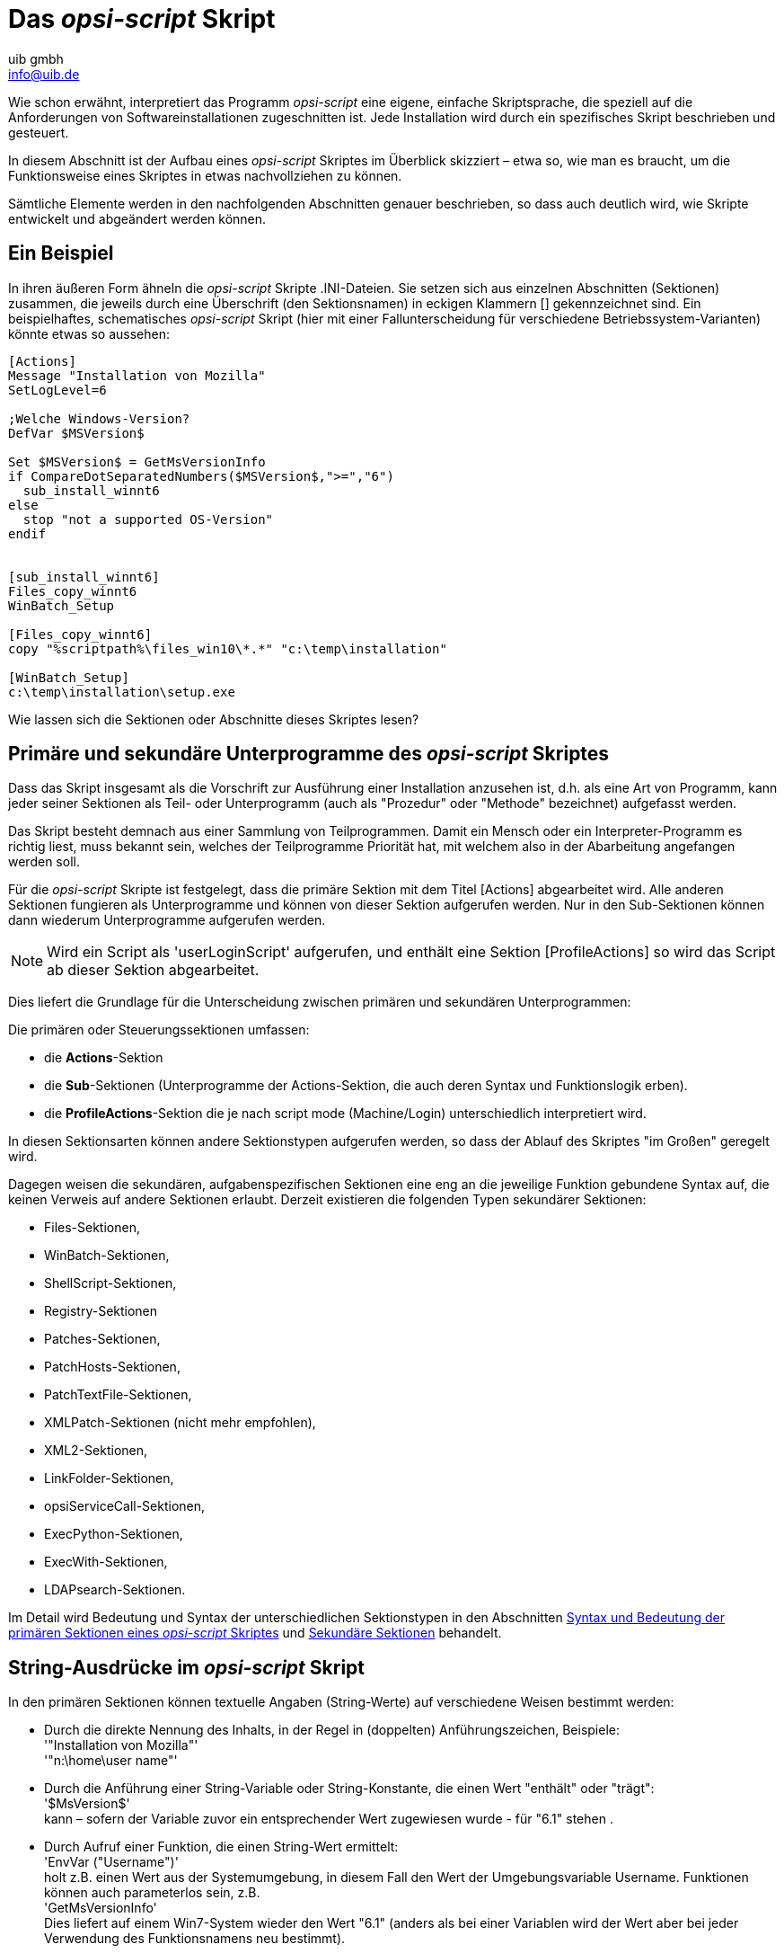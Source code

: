 ////
; Copyright (c) uib gmbh (www.uib.de)
; This documentation is owned by uib
; and published under the german creative commons by-sa license
; see:
; https://creativecommons.org/licenses/by-sa/3.0/de/
; https://creativecommons.org/licenses/by-sa/3.0/de/legalcode
; english:
; https://creativecommons.org/licenses/by-sa/3.0/
; https://creativecommons.org/licenses/by-sa/3.0/legalcode
;
; credits: https://www.opsi.org/credits/
////

:Author:    uib gmbh
:Email:     info@uib.de
:Revision:  4.2
:doctype: book
:linclientmanual: opsi-linux-client-manual



[[opsi-script-script]]
= Das _opsi-script_ Skript

Wie schon erwähnt, interpretiert das Programm _opsi-script_ eine eigene, einfache Skriptsprache, die speziell auf die Anforderungen von Softwareinstallationen zugeschnitten ist. Jede Installation wird durch ein spezifisches Skript beschrieben und gesteuert.

In diesem Abschnitt ist der Aufbau eines _opsi-script_ Skriptes im Überblick skizziert – etwa so, wie man es braucht, um die Funktionsweise eines Skriptes in etwas nachvollziehen zu können.

Sämtliche Elemente werden in den nachfolgenden Abschnitten genauer beschrieben, so dass auch deutlich wird, wie Skripte entwickelt und abgeändert werden können.

[[opsi-script-script-first-example]]
== Ein Beispiel

In ihren äußeren Form ähneln die _opsi-script_ Skripte .INI-Dateien. Sie setzen sich aus einzelnen Abschnitten (Sektionen) zusammen, die jeweils durch eine Überschrift (den Sektionsnamen) in eckigen Klammern [] gekennzeichnet sind.
Ein beispielhaftes, schematisches _opsi-script_ Skript (hier mit einer Fallunterscheidung für verschiedene Betriebssystem-Varianten) könnte etwas so aussehen:

[source,opsiscript]
----
[Actions]
Message "Installation von Mozilla"
SetLogLevel=6

;Welche Windows-Version?
DefVar $MSVersion$

Set $MSVersion$ = GetMsVersionInfo
if CompareDotSeparatedNumbers($MSVersion$,">=","6")
  sub_install_winnt6
else
  stop "not a supported OS-Version"
endif


[sub_install_winnt6]
Files_copy_winnt6
WinBatch_Setup

[Files_copy_winnt6]
copy "%scriptpath%\files_win10\*.*" "c:\temp\installation"

[WinBatch_Setup]
c:\temp\installation\setup.exe
----

Wie lassen sich die Sektionen oder Abschnitte dieses Skriptes lesen?

[[opsi-script-kinds-of-sections]]
== Primäre und sekundäre Unterprogramme des _opsi-script_ Skriptes

Dass das Skript insgesamt als die Vorschrift zur Ausführung einer Installation anzusehen ist, d.h. als eine Art von Programm, kann jeder seiner Sektionen als Teil- oder Unterprogramm (auch als "Prozedur" oder "Methode" bezeichnet) aufgefasst werden.

Das Skript besteht demnach aus einer Sammlung von Teilprogrammen. Damit ein Mensch oder ein Interpreter-Programm es richtig liest, muss bekannt sein, welches der Teilprogramme Priorität hat, mit welchem also in der Abarbeitung angefangen werden soll.

Für die _opsi-script_ Skripte ist festgelegt, dass die primäre Sektion mit dem Titel [Actions] abgearbeitet wird. Alle anderen Sektionen fungieren als Unterprogramme und können von dieser Sektion aufgerufen werden. Nur in den Sub-Sektionen können dann wiederum Unterprogramme aufgerufen werden.

NOTE: Wird ein Script als 'userLoginScript' aufgerufen, und enthält eine Sektion [ProfileActions] so wird das Script ab dieser Sektion abgearbeitet.

Dies liefert die Grundlage für die Unterscheidung zwischen primären und sekundären Unterprogrammen:

Die primären oder Steuerungssektionen umfassen:

* die *Actions*-Sektion

* die *Sub*-Sektionen (Unterprogramme der Actions-Sektion, die auch deren Syntax und Funktionslogik erben).

* die *ProfileActions*-Sektion die je nach script mode (Machine/Login) unterschiedlich interpretiert wird.

In diesen Sektionsarten können andere Sektionstypen aufgerufen werden, so dass der Ablauf des Skriptes "im Großen" geregelt wird.

Dagegen weisen die  sekundären, aufgabenspezifischen Sektionen eine eng an die jeweilige Funktion gebundene Syntax auf, die keinen Verweis auf andere Sektionen erlaubt. Derzeit existieren die folgenden Typen sekundärer Sektionen:

* Files-Sektionen,
* WinBatch-Sektionen,
* ShellScript-Sektionen,
* Registry-Sektionen
* Patches-Sektionen,
* PatchHosts-Sektionen,
* PatchTextFile-Sektionen,
* XMLPatch-Sektionen (nicht mehr empfohlen),
* XML2-Sektionen,
* LinkFolder-Sektionen,
* opsiServiceCall-Sektionen,
* ExecPython-Sektionen,
* ExecWith-Sektionen,
* LDAPsearch-Sektionen.

Im Detail wird Bedeutung und Syntax der unterschiedlichen Sektionstypen in den Abschnitten
xref:prim-section#opsi-script-prim-section[Syntax und Bedeutung der primären Sektionen eines _opsi-script_ Skriptes]
und
xref:sec-section#opsi-script-secsections[Sekundäre Sektionen]
behandelt.

[[opsi-script-stringvalues]]
== String-Ausdrücke im _opsi-script_ Skript

In den primären Sektionen können textuelle Angaben (String-Werte) auf verschiedene Weisen bestimmt werden:

* Durch die direkte Nennung des Inhalts, in der Regel in (doppelten) Anführungszeichen, Beispiele: +
'"Installation von Mozilla"' +
'"n:\home\user name"'

* Durch die Anführung einer String-Variable oder String-Konstante, die einen Wert "enthält" oder "trägt": +
'$MsVersion$' +
kann – sofern der Variable zuvor ein entsprechender Wert zugewiesen wurde -  für "6.1" stehen .

* Durch Aufruf einer Funktion, die einen String-Wert ermittelt: +
'EnvVar ("Username")' +
holt z.B. einen Wert aus der Systemumgebung, in diesem Fall den Wert der Umgebungsvariable Username. Funktionen können auch parameterlos sein, z.B. +
'GetMsVersionInfo' +
Dies liefert auf einem Win7-System wieder den Wert "6.1" (anders als bei einer Variablen wird der Wert aber bei jeder Verwendung des Funktionsnamens neu bestimmt).

Durch einen additiven Ausdruck, der einfache String-Werte bzw. -Ausdrücke zu einem längeren String verkettet (wer unbedingt will, kann dies als Anwendung der Plus-Funktion auf zwei Parameter ansehen ...). +
'$Home$ + "\mail"'

(Mehr zu diesem Thema in Kapitel xref:prim-section#opsi-script-string[String-Werte, String-Ausdrücke und String-Funktionen]).

In den sekundären Sektionen gilt die jeweils spezifische Syntax, die z.B. beim Kopieren weitgehend der des "normalen" DOS-copy-Befehls entspricht. Daher können dort keine beliebigen String-Ausdrücke verwendet werden. Zum "Transport" von String-Werten aus den primären in die sekundären Sektionen eignen sich ausschließlich einfache Werte-Träger, also die Variablen und Konstanten.

Im nächsten Kapitel folgt Genaueres zu Definition und Verwendung von Variablen und Konstanten.
